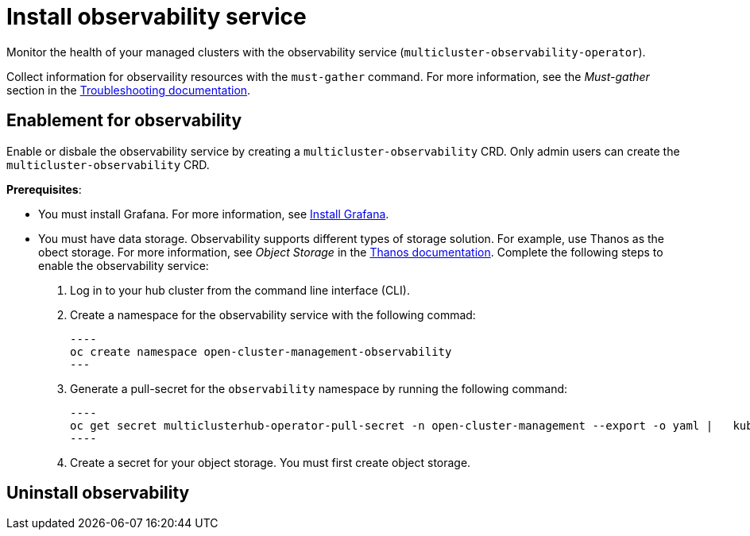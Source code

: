 [#install-observability]
= Install observability service

Monitor the health of your managed clusters with the observability service (`multicluster-observability-operator`). 

//statement from issue 5141
Collect information for observaility resources with the `must-gather` command. For more information, see the _Must-gather_ section in the link:../troubleshooting/troubleshooting_intro.adoc[Troubleshooting documentation].

[#enablement-for-observability]
== Enablement for observability

Enable or disbale the observability service by creating a `multicluster-observability` CRD. Only admin users can create the `multicluster-observability` CRD. 

*Prerequisites*:

* You must install Grafana. For more information, see https://grafana.com/docs/grafana/latest/installation/[Install Grafana].
* You must have data storage. Observability supports different types of storage solution. For example, use Thanos as the obect storage. For more information, see  _Object Storage_ in the https://thanos.io/tip/thanos/storage.md/#configuration[Thanos documentation]. 
// should we list the OCP is required? I think it is safe to assume here
Complete the following steps to enable the observability service: 

. Log in to your hub cluster from the command line interface (CLI). 
. Create a namespace for the observability service with the following commad:

  ----
  oc create namespace open-cluster-management-observability
  ---

. Generate a pull-secret for the `observability` namespace by running the following command:

  ----
  oc get secret multiclusterhub-operator-pull-secret -n open-cluster-management --export -o yaml |   kubectl apply --namespace=open-cluster-management-observability -f -
  ----

. Create a secret for your object storage. You must first create object storage. 



//still working to add steps

[#uninstall-observability]
== Uninstall observability

//5236

